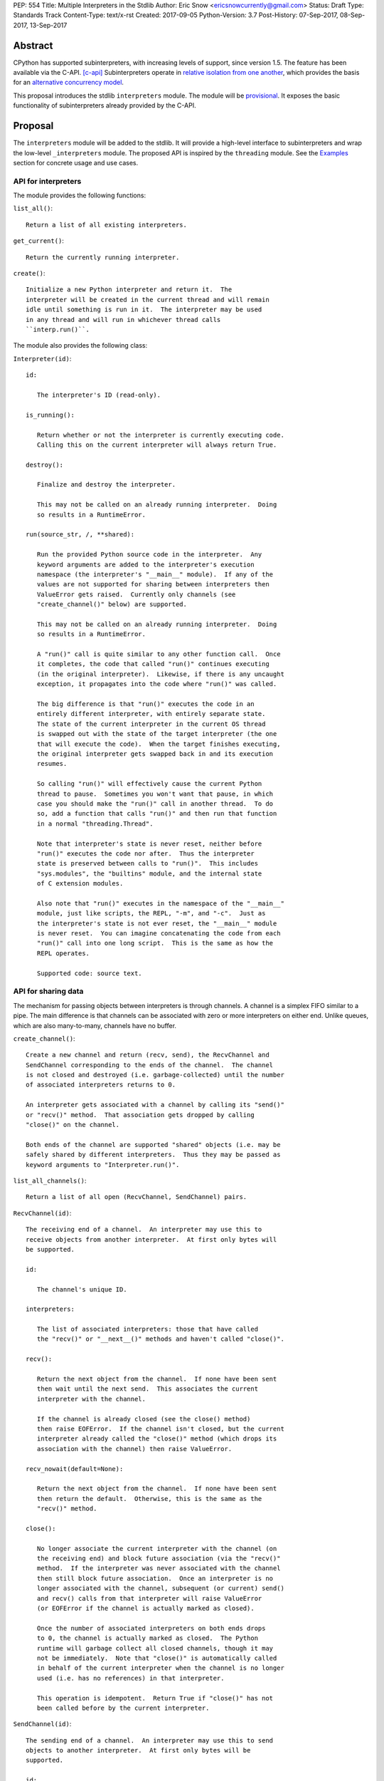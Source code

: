 PEP: 554
Title: Multiple Interpreters in the Stdlib
Author: Eric Snow <ericsnowcurrently@gmail.com>
Status: Draft
Type: Standards Track
Content-Type: text/x-rst
Created: 2017-09-05
Python-Version: 3.7
Post-History: 07-Sep-2017, 08-Sep-2017, 13-Sep-2017


Abstract
========

CPython has supported subinterpreters, with increasing levels of
support, since version 1.5.  The feature has been available via the
C-API. [c-api]_  Subinterpreters operate in
`relative isolation from one another <Interpreter Isolation_>`_, which
provides the basis for an
`alternative concurrency model <Concurrency_>`_.

This proposal introduces the stdlib ``interpreters`` module.  The module
will be `provisional <Provisional Status_>`_.  It exposes the basic
functionality of subinterpreters already provided by the C-API.


Proposal
========

The ``interpreters`` module will be added to the stdlib.  It will
provide a high-level interface to subinterpreters and wrap the low-level
``_interpreters`` module.  The proposed API is inspired by the
``threading`` module.  See the `Examples`_ section for concrete usage
and use cases.

API for interpreters
--------------------

The module provides the following functions:

``list_all()``::

   Return a list of all existing interpreters.

``get_current()``::

   Return the currently running interpreter.

``create()``::

   Initialize a new Python interpreter and return it.  The
   interpreter will be created in the current thread and will remain
   idle until something is run in it.  The interpreter may be used
   in any thread and will run in whichever thread calls
   ``interp.run()``.


The module also provides the following class:

``Interpreter(id)``::

   id:

      The interpreter's ID (read-only).

   is_running():

      Return whether or not the interpreter is currently executing code.
      Calling this on the current interpreter will always return True.

   destroy():

      Finalize and destroy the interpreter.

      This may not be called on an already running interpreter.  Doing
      so results in a RuntimeError.

   run(source_str, /, **shared):

      Run the provided Python source code in the interpreter.  Any
      keyword arguments are added to the interpreter's execution
      namespace (the interpreter's "__main__" module).  If any of the
      values are not supported for sharing between interpreters then
      ValueError gets raised.  Currently only channels (see
      "create_channel()" below) are supported.

      This may not be called on an already running interpreter.  Doing
      so results in a RuntimeError.

      A "run()" call is quite similar to any other function call.  Once
      it completes, the code that called "run()" continues executing
      (in the original interpreter).  Likewise, if there is any uncaught
      exception, it propagates into the code where "run()" was called.

      The big difference is that "run()" executes the code in an
      entirely different interpreter, with entirely separate state.
      The state of the current interpreter in the current OS thread
      is swapped out with the state of the target interpreter (the one
      that will execute the code).  When the target finishes executing,
      the original interpreter gets swapped back in and its execution
      resumes.

      So calling "run()" will effectively cause the current Python
      thread to pause.  Sometimes you won't want that pause, in which
      case you should make the "run()" call in another thread.  To do
      so, add a function that calls "run()" and then run that function
      in a normal "threading.Thread".

      Note that interpreter's state is never reset, neither before
      "run()" executes the code nor after.  Thus the interpreter
      state is preserved between calls to "run()".  This includes
      "sys.modules", the "builtins" module, and the internal state
      of C extension modules.

      Also note that "run()" executes in the namespace of the "__main__"
      module, just like scripts, the REPL, "-m", and "-c".  Just as
      the interpreter's state is not ever reset, the "__main__" module
      is never reset.  You can imagine concatenating the code from each
      "run()" call into one long script.  This is the same as how the
      REPL operates.

      Supported code: source text.

API for sharing data
--------------------

The mechanism for passing objects between interpreters is through
channels.  A channel is a simplex FIFO similar to a pipe.  The main
difference is that channels can be associated with zero or more
interpreters on either end.  Unlike queues, which are also many-to-many,
channels have no buffer.

``create_channel()``::

   Create a new channel and return (recv, send), the RecvChannel and
   SendChannel corresponding to the ends of the channel.  The channel
   is not closed and destroyed (i.e. garbage-collected) until the number
   of associated interpreters returns to 0.

   An interpreter gets associated with a channel by calling its "send()"
   or "recv()" method.  That association gets dropped by calling
   "close()" on the channel.

   Both ends of the channel are supported "shared" objects (i.e. may be
   safely shared by different interpreters.  Thus they may be passed as
   keyword arguments to "Interpreter.run()".

``list_all_channels()``::

   Return a list of all open (RecvChannel, SendChannel) pairs.


``RecvChannel(id)``::

   The receiving end of a channel.  An interpreter may use this to
   receive objects from another interpreter.  At first only bytes will
   be supported.

   id:

      The channel's unique ID.

   interpreters:

      The list of associated interpreters: those that have called
      the "recv()" or "__next__()" methods and haven't called "close()".

   recv():

      Return the next object from the channel.  If none have been sent
      then wait until the next send.  This associates the current
      interpreter with the channel.

      If the channel is already closed (see the close() method)
      then raise EOFError.  If the channel isn't closed, but the current
      interpreter already called the "close()" method (which drops its
      association with the channel) then raise ValueError.

   recv_nowait(default=None):

      Return the next object from the channel.  If none have been sent
      then return the default.  Otherwise, this is the same as the
      "recv()" method.

   close():

      No longer associate the current interpreter with the channel (on
      the receiving end) and block future association (via the "recv()"
      method.  If the interpreter was never associated with the channel
      then still block future association.  Once an interpreter is no
      longer associated with the channel, subsequent (or current) send()
      and recv() calls from that interpreter will raise ValueError
      (or EOFError if the channel is actually marked as closed).

      Once the number of associated interpreters on both ends drops
      to 0, the channel is actually marked as closed.  The Python
      runtime will garbage collect all closed channels, though it may
      not be immediately.  Note that "close()" is automatically called
      in behalf of the current interpreter when the channel is no longer
      used (i.e. has no references) in that interpreter.

      This operation is idempotent.  Return True if "close()" has not
      been called before by the current interpreter.


``SendChannel(id)``::

   The sending end of a channel.  An interpreter may use this to send
   objects to another interpreter.  At first only bytes will be
   supported.

   id:

      The channel's unique ID.

   interpreters:

      The list of associated interpreters (those that have called
      the "send()" method).

   send(obj):

      Send the object to the receiving end of the channel.  Wait until
      the object is received.  If the channel does not support the
      object then ValueError is raised.  Currently only bytes are
      supported.

      If the channel is already closed (see the close() method)
      then raise EOFError.  If the channel isn't closed, but the current
      interpreter already called the "close()" method (which drops its
      association with the channel) then raise ValueError.

   send_nowait(obj):

       Send the object to the receiving end of the channel.  If the
       object is received then return True.  If not then return False.
       Otherwise, this is the same as the "send()" method.

   close():

      This is the same as "RecvChannel.close(), but applied to the
      sending end of the channel.


Examples
========

Run isolated code
-----------------

::

   interp = interpreters.create()
   print('before')
   interp.run('print("during")')
   print('after')

Run in a thread
---------------

::

   interp = interpreters.create()
   def run():
       interp.run('print("during")')
   t = threading.Thread(target=run)
   print('before')
   t.start()
   print('after')

Pre-populate an interpreter
---------------------------

::

   interp = interpreters.create()
   interp.run("""if True:
       import some_lib
       import an_expensive_module
       some_lib.set_up()
       """)
   wait_for_request()
   interp.run("""if True:
       some_lib.handle_request()
       """)

Handling an exception
---------------------

::

   interp = interpreters.create()
   try:
       interp.run("""if True:
           raise KeyError
           """)
   except KeyError:
       print("got the error from the subinterpreter")

Synchronize using a channel
---------------------------

::

   interp = interpreters.create()
   r, s = interpreters.create_channel()
   def run():
       interp.run("""if True:
           reader.recv()
           print("during")
           reader.close()
           """,
           reader=r)
   t = threading.Thread(target=run)
   print('before')
   t.start()
   print('after')
   s.send(b'')
   s.close()

Sharing a file descriptor
-------------------------

::

   interp = interpreters.create()
   r1, s1 = interpreters.create_channel()
   r2, s2 = interpreters.create_channel()
   def run():
       interp.run("""if True:
           fd = int.from_bytes(
                   reader.recv(), 'big')
           for line in os.fdopen(fd):
               print(line)
           writer.send(b'')
           """,
           reader=r1, writer=s2)
   t = threading.Thread(target=run)
   t.start()
   with open('spamspamspam') as infile:
       fd = infile.fileno().to_bytes(1, 'big')
       s.send(fd)
       r.recv()

Passing objects via pickle
--------------------------

::

   interp = interpreters.create()
   r, s = interpreters.create_channel()
   interp.run("""if True:
       import pickle
       """,
       reader=r)
   def run():
       interp.run("""if True:
           data = reader.recv()
           while data:
               obj = pickle.loads(data)
               do_something(obj)
               data = reader.recv()
           reader.close()
           """,
           reader=r)
   t = threading.Thread(target=run)
   t.start()
   for obj in input:
       data = pickle.dumps(obj)
       s.send(data)
   s.send(b'')


Rationale
=========

Running code in multiple interpreters provides a useful level of
isolation within the same process.  This can be leveraged in number
of ways.  Furthermore, subinterpreters provide a well-defined framework
in which such isolation may extended.

CPython has supported subinterpreters, with increasing levels of
support, since version 1.5.  While the feature has the potential
to be a powerful tool, subinterpreters have suffered from neglect
because they are not available directly from Python.  Exposing the
existing functionality in the stdlib will help reverse the situation.

This proposal is focused on enabling the fundamental capability of
multiple isolated interpreters in the same Python process.  This is a
new area for Python so there is relative uncertainly about the best
tools to provide as companions to subinterpreters.  Thus we minimize
the functionality we add in the proposal as much as possible.

Concerns
--------

* "subinterpreters are not worth the trouble"

Some have argued that subinterpreters do not add sufficient benefit
to justify making them an official part of Python.  Adding features
to the language (or stdlib) has a cost in increasing the size of
the language.  So it must pay for itself.  In this case, subinterpreters
provide a novel concurrency model focused on isolated threads of
execution.  Furthermore, they present an opportunity for changes in
CPython that will allow simulateous use of multiple CPU cores (currently
prevented by the GIL).

Alternatives to subinterpreters include threading, async, and
multiprocessing.  Threading is limited by the GIL and async isn't
the right solution for every problem (nor for every person).
Multiprocessing is likewise valuable in some but not all situations.
Direct IPC (rather than via the multiprocessing module) provides
similar benefits but with the same caveat.

Notably, subinterpreters are not intended as a replacement for any of
the above.  Certainly they overlap in some areas, but the benefits of
subinterpreters include isolation and (potentially) performance.  In
particular, subinterpreters provide a direct route to an alternate
concurrency model (e.g. CSP) which has found success elsewhere and
will appeal to some Python users.  That is the core value that the
``interpreters`` module will provide.

* "stdlib support for subinterpreters adds extra burden
  on C extension authors"

In the `Interpreter Isolation`_ section below we identify ways in
which isolation in CPython's subinterpreters is incomplete.  Most
notable is extension modules that use C globals to store internal
state.  PEP 3121 and PEP 489 provide a solution for most of the
problem, but one still remains. [petr-c-ext]_  Until that is resolved,
C extension authors will face extra difficulty to support
subinterpreters.

Consequently, projects that publish extension modules may face an
increased maintenance burden as their users start using subinterpreters,
where their modules may break.  This situation is limited to modules
that use C globals (or use libraries that use C globals) to store
internal state.  For numpy, the reported-bug rate is one every 6
months. [bug-rate]_

Ultimately this comes down to a question of how often it will be a
problem in practice: how many projects would be affected, how often
their users will be affected, what the additional maintenance burden
will be for projects, and what the overall benefit of subinterpreters
is to offset those costs.  The position of this PEP is that the actual
extra maintenance burden will be small and well below the threshold at
which subinterpreters are worth it.


About Subinterpreters
=====================

Shared data
-----------

Subinterpreters are inherently isolated (with caveats explained below),
in contrast to threads.  This enables `a different concurrency model
<Concurrency_>`_ than is currently readily available in Python.
`Communicating Sequential Processes`_ (CSP) is the prime example.

A key component of this approach to concurrency is message passing.  So
providing a message/object passing mechanism alongside ``Interpreter``
is a fundamental requirement.  This proposal includes a basic mechanism
upon which more complex machinery may be built.  That basic mechanism
draws inspiration from pipes, queues, and CSP's channels. [fifo]_

The key challenge here is that sharing objects between interpreters
faces complexity due in part to CPython's current memory model.
Furthermore, in this class of concurrency, the ideal is that objects
only exist in one interpreter at a time.  However, this is not practical
for Python so we initially constrain supported objects to ``bytes``.
There are a number of strategies we may pursue in the future to expand
supported objects and object sharing strategies.

Note that the complexity of object sharing increases as subinterpreters
become more isolated, e.g. after GIL removal.  So the mechanism for
message passing needs to be carefully considered.  Keeping the API
minimal and initially restricting the supported types helps us avoid
further exposing any underlying complexity to Python users.

To make this work, the mutable shared state will be managed by the
Python runtime, not by any of the interpreters.  Initially we will
support only one type of objects for shared state: the channels provided
by ``create_channel()``.  Channels, in turn, will carefully manage
passing objects between interpreters.

Interpreter Isolation
---------------------

CPython's interpreters are intended to be strictly isolated from each
other.  Each interpreter has its own copy of all modules, classes,
functions, and variables.  The same applies to state in C, including in
extension modules.  The CPython C-API docs explain more. [caveats]_

However, there are ways in which interpreters share some state.  First
of all, some process-global state remains shared:

* file descriptors
* builtin types (e.g. dict, bytes)
* singletons (e.g. None)
* underlying static module data (e.g. functions) for
  builtin/extension/frozen modules

There are no plans to change this.

Second, some isolation is faulty due to bugs or implementations that did
not take subinterpreters into account.  This includes things like
extension modules that rely on C globals. [cryptography]_  In these
cases bugs should be opened (some are already):

* readline module hook functions (http://bugs.python.org/issue4202)
* memory leaks on re-init (http://bugs.python.org/issue21387)

Finally, some potential isolation is missing due to the current design
of CPython.  Improvements are currently going on to address gaps in this
area:

* interpreters share the GIL
* interpreters share memory management (e.g. allocators, gc)
* GC is not run per-interpreter [global-gc]_
* at-exit handlers are not run per-interpreter [global-atexit]_
* extensions using the ``PyGILState_*`` API are incompatible [gilstate]_

Concurrency
-----------

Concurrency is a challenging area of software development.  Decades of
research and practice have led to a wide variety of concurrency models,
each with different goals.  Most center on correctness and usability.

One class of concurrency models focuses on isolated threads of
execution that interoperate through some message passing scheme.  A
notable example is `Communicating Sequential Processes`_ (CSP), upon
which Go's concurrency is based.  The isolation inherent to
subinterpreters makes them well-suited to this approach.


Existing Usage
--------------

Subinterpreters are not a widely used feature.  In fact, the only
documented cases of wide-spread usage are
`mod_wsgi <https://github.com/GrahamDumpleton/mod_wsgi>`_and
`JEP <https://github.com/ninia/jep>`_.  On the one hand, this case
provides confidence that existing subinterpreter support is relatively
stable.  On the other hand, there isn't much of a sample size from which
to judge the utility of the feature.


Provisional Status
==================

The new ``interpreters`` module will be added with "provisional" status
(see PEP 411).  This allows Python users to experiment with the feature
and provide feedback while still allowing us to adjust to that feedback.
The module will be provisional in Python 3.7 and we will make a decision
before the 3.8 release whether to keep it provisional, graduate it, or
remove it.


Alternate Python Implementations
================================

TBD


Open Questions
==============

Leaking exceptions across interpreters
--------------------------------------

As currently proposed, uncaught exceptions from ``run()`` propagate
to the frame that called it.  However, this means that exception
objects are leaking across the inter-interpreter boundary.  Likewise,
the frames in the traceback potentially leak.

While that might not be a problem currently, it would be a problem once
interpreters get better isolation relative to memory management (which
is necessary to stop sharing the GIL between interpreters).  So the
semantics of how the exceptions propagate needs to be resolved.

Initial support for buffers in channels
---------------------------------------

An alternative to support for bytes in channels in support for
read-only buffers (the PEP 3119 kind).  Then ``recv()`` would return
a memoryview to expose the buffer in a zero-copy way.  This is similar
to what ``multiprocessing.Connection`` supports. [mp-conn]

Switching to such an approach would help resolve questions of how
passing bytes through channels will work once we isolate memory
management in interpreters.

Disallow subinterpreters in the main thread?
--------------------------------------------

Currently in CPython, "we need a main \*thread\* in order to sensibly
manage the way signal handling works across different platforms".
[main-thread]_  The "main" interpreter is the initial one and the "main"
thread is the OS thread in which the main interpreter is running.

Since signal handlers are part of the interpreter state, running a
subinterpreter in the main thread means that the main interpreter
can no longer properly handle signals (since it's effectively paused).

Furthermore, running a subinterpreter in the main thread would
conceivably allow setting signal handlers on that interpreter, which
would likewise impact signal handling when that interpreter isn't
running or is running in a different thread.

Ultimately, running subinterpreters in the main OS thread introduces
complications to the signal handling implementation.  So it may make
the most sense to disallow running subinterpreters in the main thread.
Support for it could be considered later.  The downside is that folks
wanting to try out subinterpreters would be required to take the extra
step of using threads.  This could slow adoption and experimentation,
whereas without the restriction there's less of an obstacle.


Deferred Functionality
======================

In the interest of keeping this proposal minimal, the following
functionality has been left out for future consideration.  Note that
this is not a judgement against any of said capability, but rather a
deferment.  That said, each is arguably valid.

Interpreter.call()
------------------

It would be convenient to run existing functions in subinterpreters
directly.  ``Interpreter.run()`` could be adjusted to support this or
a ``call()`` method could be added::

   Interpreter.call(f, *args, **kwargs)

This suffers from the same problem as sharing objects between
interpreters via queues.  The minimal solution (running a source string)
is sufficient for us to get the feature out where it can be explored.

timeout arg to pop() and push()
-------------------------------

Typically functions that have a ``block`` argument also have a
``timeout`` argument.  We can add it later if needed.

get_main()
----------

CPython has a concept of a "main" interpreter.  This is the initial
interpreter created during CPython's runtime initialization.  It may
be useful to identify the main interpreter.  For instance, the main
interpreter should not be destroyed.  However, for the basic
functionality of a high-level API a ``get_main()`` function is not
necessary.  Furthermore, there is no requirement that a Python
implementation have a concept of a main interpreter.  So until there's
a clear need we'll leave ``get_main()`` out.

Interpreter.run_in_thread()
---------------------------

This method would make a ``run()`` call for you in a thread.  Doing this
using only ``threading.Thread`` and ``run()`` is relatively trivial so
we've left it out.

Synchronization Primitives
--------------------------

The ``threading`` module provides a number of synchronization primitives
for coordinating concurrent operations.  This is especially necessary
due to the shared-state nature of threading.  In contrast,
subinterpreters do not share state.  Data sharing is restricted to
channels, which do away with the need for explicit synchronization.  If
any sort of opt-in shared state support is added to subinterpreters in
the future, that same effort can introduce synchronization primitives
to meet that need.

CSP Library
-----------

A ``csp`` module would not be a large step away from the functionality
provided by this PEP.  However, adding such a module is outside the
minimalist goals of this proposal.

Syntactic Support
-----------------

The ``Go`` language provides a concurrency model based on CSP, so
it's similar to the concurrency model that subinterpreters support.
``Go`` provides syntactic support, as well several builtin concurrency
primitives, to make concurrency a first-class feature.  Conceivably,
similar syntactic (and builtin) support could be added to Python using
subinterpreters.  However, that is *way* outside the scope of this PEP!

Multiprocessing
---------------

The ``multiprocessing`` module could support subinterpreters in the same
way it supports threads and processes.  In fact, the module's
maintainer, Davin Potts, has indicated this is a reasonable feature
request.  However, it is outside the narrow scope of this PEP.

C-extension opt-in/opt-out
--------------------------

By using the ``PyModuleDef_Slot`` introduced by PEP 489, we could easily
add a mechanism by which C-extension modules could opt out of support
for subinterpreters.  Then the import machinery, when operating in
a subinterpreter, would need to check the module for support.  It would
raise an ImportError if unsupported.

Alternately we could support opting in to subinterpreter support.
However, that would probably exclude many more modules (unnecessarily)
than the opt-out approach.

The scope of adding the ModuleDef slot and fixing up the import
machinery is non-trivial, but could be worth it.  It all depends on
how many extension modules break under subinterpreters.  Given the
relatively few cases we know of through mod_wsgi, we can leave this
for later.

Poisoning channels
------------------

CSP has the concept of poisoning a channel.  Once a channel has been
poisoned, and ``send()`` or ``recv()`` call on it will raise a special
exception, effectively ending execution in the interpreter that tried
to use the poisoned channel.

This could be accomplished by adding a ``poison()`` method to both ends
of the channel.  The ``close()`` method could work if it had a ``force``
option to force the channel closed.  Regardless, these semantics are
relatively specialized and can wait.

Sending channels over channels
------------------------------

Some advanced usage of subinterpreters could take advantage of the
ability to send channels over channels, in addition to bytes.  Given
that channels will already be multi-interpreter safe, supporting then
in ``RecvChannel.recv()`` wouldn't be a big change.  However, this can
wait until the basic functionality has been ironed out.

Reseting __main__
-----------------

As proposed, every call to ``Interpreter.run()`` will execute in the
namespace of the interpreter's existing ``__main__`` module.  This means
that data persists there between ``run()`` calls.  Sometimes this isn't
desireable and you want to execute in a fresh ``__main__``.  Also,
you don't necessarily want to leak objects there that you aren't using
any more.

Note that the following work work right because it will clear too much
(e.g. ``__name__`` and the other "__dunder__" attributes::

   interp.run('globals().clear()')

Possible solutions include:

* a ``create()`` arg to indicate resetting ``__main__`` after each
  ``run`` call
* an ``Interpreter.reset_main`` flag to support opting in or out
  after the fact
* an ``Interpreter.reset_main()`` method to opt in when desired
* ``importlib.util.reset_globals()`` [reset_globals]_

This isn't a critical feature initially.  It can wait until later
if desirable.

Support passing ints in channels
--------------------------------

Passing ints around should be fine and ultimately is probably
desirable.  However, we can get by with serializing them as bytes
for now.  The goal is a minimal API for the sake of basic
functionality at first.

File descriptors and sockets in channels
----------------------------------------

Given that file descriptors and sockets are process-global resources,
support for passing them through channels is a reasonable idea.  They
would be a good candidate for the first effort at expanding the types
that channels support.  They aren't strictly necessary for the initial
API.

Integration with async
----------------------

Per Antoine Pitrou [async]_::

   Has any thought been given to how FIFOs could integrate with async
   code driven by an event loop (e.g. asyncio)?  I think the model of
   executing several asyncio (or Tornado) applications each in their
   own subinterpreter may prove quite interesting to reconcile multi-
   core concurrency with ease of programming.  That would require the
   FIFOs to be able to synchronize on something an event loop can wait
   on (probably a file descriptor?).

A possible solution is to provide async implementations of the blocking
channel methods (``__next__()``, ``recv()``, and ``send()``).  However,
the basic functionality of subinterpreters does not depend on async and
can be added later.

Support for iteration
---------------------

Supporting iteration on ``RecvChannel`` (via ``__iter__()`` or
``_next__()``) may be useful.  A trivial implementation would use the
``recv()`` method, similar to how files do iteration.  Since this isn't
a fundamental capability and has a simple analog, adding iteration
support can wait until later.


Rejected Ideas
==============

Explicit channel association
----------------------------

Interpreters are implicitly associated with channels upon ``recv()`` and
``send()`` calls.  They are de-associated with ``close()`` calls.  The
alternative would be explicit methods.  It would be either
``add_channel()`` and ``remove_channel()`` methods on ``Interpreter``
objects or something similar on channel objects.

In practice, this level of management shouldn't be necessary for users.
So adding more explicit support would only add clutter to the API.

Use pipes instead of channels
-----------------------------

A pipe would be a simplex FIFO between exactly two interpreters.  For
most use cases this would be sufficient.  It could potentially simplify
the implementation as well.  However, it isn't a big step to supporting
a many-to-many simplex FIFO via channels.  Also, with pipes the API
ends up being slightly more complicated, requiring naming the pipes.

Use queues instead of channels
------------------------------

The main difference between queues and channels is that queues support
buffering.  This would complicate the blocking semantics of ``recv()``
and ``send()``.  Also, queues can be built on top of channels.

"enumerate"
-----------

The ``list_all()`` function provides the list of all interpreters.
In the threading module, which partly inspired the proposed API, the
function is called ``enumerate()``.  The name is different here to
avoid confusing Python users that are not already familiar with the
threading API.  For them "enumerate" is rather unclear, whereas
"list_all" is clear.


References
==========

.. [c-api]
   https://docs.python.org/3/c-api/init.html#sub-interpreter-support

.. _Communicating Sequential Processes:

.. [CSP]
   https://en.wikipedia.org/wiki/Communicating_sequential_processes
   https://github.com/futurecore/python-csp

.. [fifo]
   https://docs.python.org/3/library/multiprocessing.html#multiprocessing.Pipe
   https://docs.python.org/3/library/multiprocessing.html#multiprocessing.Queue
   https://docs.python.org/3/library/queue.html#module-queue
   http://stackless.readthedocs.io/en/2.7-slp/library/stackless/channels.html
   https://golang.org/doc/effective_go.html#sharing
   http://www.jtolds.com/writing/2016/03/go-channels-are-bad-and-you-should-feel-bad/

.. [caveats]
   https://docs.python.org/3/c-api/init.html#bugs-and-caveats

.. [petr-c-ext]
   https://mail.python.org/pipermail/import-sig/2016-June/001062.html
   https://mail.python.org/pipermail/python-ideas/2016-April/039748.html

.. [cryptography]
   https://github.com/pyca/cryptography/issues/2299

.. [global-gc]
   http://bugs.python.org/issue24554

.. [gilstate]
   https://bugs.python.org/issue10915
   http://bugs.python.org/issue15751

.. [global-atexit]
   https://bugs.python.org/issue6531

.. [mp-conn]
   https://docs.python.org/3/library/multiprocessing.html#multiprocessing.Connection

.. [bug-rate]
   https://mail.python.org/pipermail/python-ideas/2017-September/047094.html

.. [main-thread]
   https://mail.python.org/pipermail/python-ideas/2017-September/047144.html

.. [reset_globals]
   https://mail.python.org/pipermail/python-dev/2017-September/149545.html

.. [async]
   https://mail.python.org/pipermail/python-dev/2017-September/149420.html
   https://mail.python.org/pipermail/python-dev/2017-September/149585.html


Copyright
=========

This document has been placed in the public domain.



..
   Local Variables:
   mode: indented-text
   indent-tabs-mode: nil
   sentence-end-double-space: t
   fill-column: 70
   coding: utf-8
   End:
